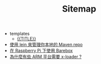 #+TITLE: Sitemap

   + templates
     + [[file:templates/newpost.org][{{TITLE}}]]
   + [[file:使用 lein 來管理你本地的 Maven repo.org][使用 lein 來管理你本地的 Maven repo]]
   + [[file:在 Raspberry Pi 下使用 Barebox.org][在 Raspberry Pi 下使用 Barebox]]
   + [[file:為什麼有些 ARM 平台需要 x-loader.org][為什麼有些 ARM 平台需要 x-loader ?]]
